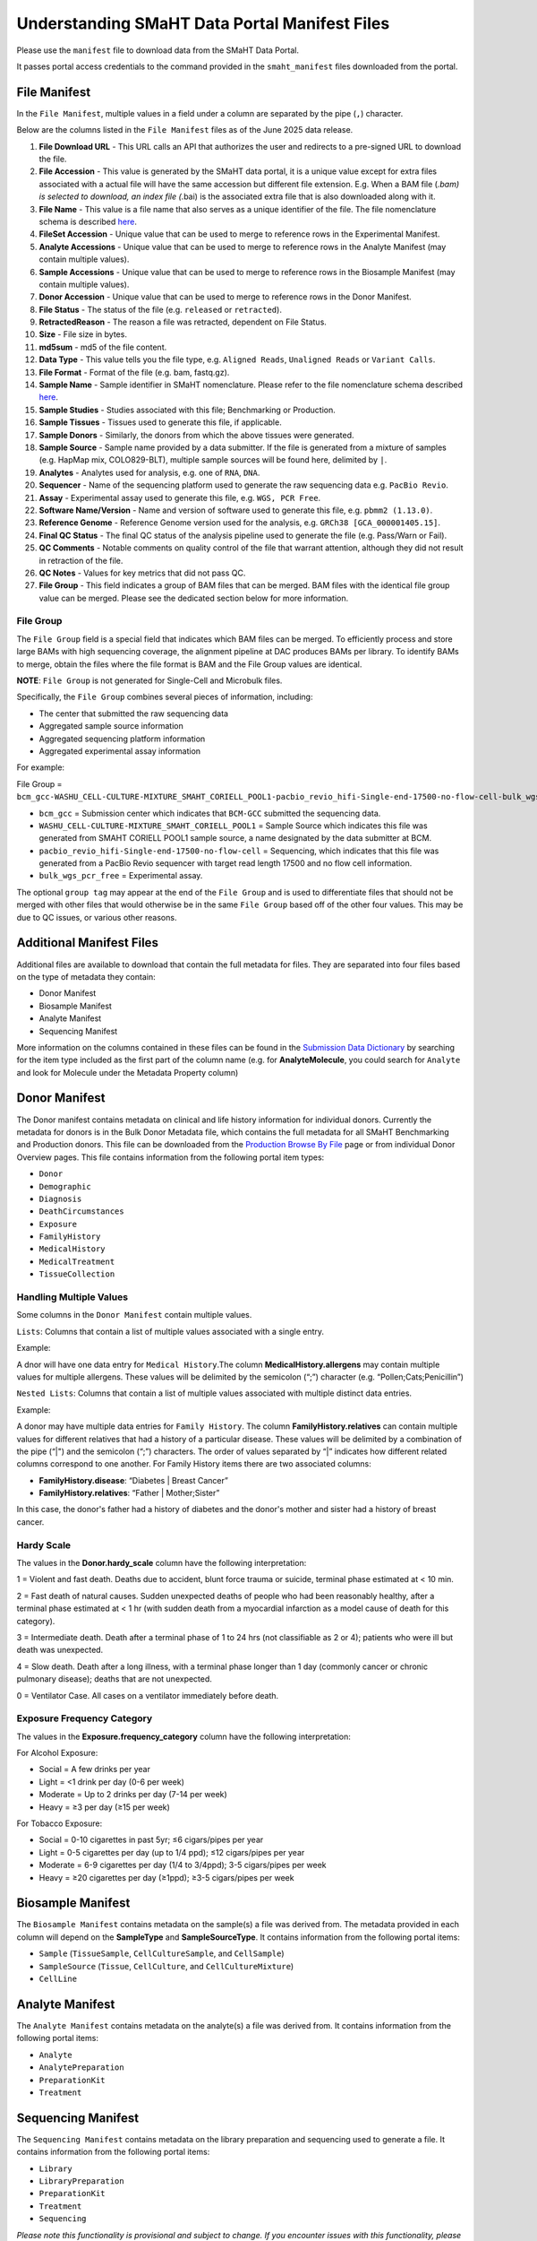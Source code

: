 ==============================================
Understanding SMaHT Data Portal Manifest Files
==============================================

Please use the ``manifest`` file to download data from the SMaHT Data Portal.

It passes portal access credentials to the command provided in the ``smaht_manifest`` files downloaded from the portal.

-------------
File Manifest
-------------

In the ``File Manifest``, multiple values in a field under a column are separated by the pipe (``,``) character.

Below are the columns listed in the ``File Manifest`` files as of the June 2025 data release.

#. **File Download URL** - This URL calls an API that authorizes the user and redirects to a pre-signed URL to download the file.

#. **File Accession** - This value is generated by the SMaHT data portal, it is a unique value  except for extra files associated with a actual file will have the same accession but different file extension. E.g. When a BAM file (*.bam) is selected to download, an index file (*.bai) is the associated extra file that is also downloaded along with it.

#. **File Name** - This value is a file name that also serves as a unique identifier of the file. The file nomenclature schema is described `here <https://data.smaht.org/docs/additional-resources/sample-file-nomenclature>`_.

#. **FileSet Accession** - Unique value that can be used to merge to reference rows in the Experimental Manifest.

#. **Analyte Accessions** - Unique value that can be used to merge to reference rows in the Analyte Manifest (may contain multiple values).

#. **Sample Accessions** - Unique value that can be used to merge to reference rows in the Biosample Manifest (may contain multiple values).

#. **Donor Accession** - Unique value that can be used to merge to reference rows in the Donor Manifest.

#. **File Status** - The status of the file (e.g. ``released`` or ``retracted``).

#. **RetractedReason** - The reason a file was retracted, dependent on File Status.

#. **Size** - File size in bytes.

#. **md5sum** - md5 of the file content.

#. **Data Type** - This value tells you the file type, e.g. ``Aligned Reads``, ``Unaligned Reads`` or ``Variant Calls``.

#. **File Format** - Format of the file (e.g. bam, fastq.gz).

#. **Sample Name** - Sample identifier in SMaHT nomenclature. Please refer to the file nomenclature schema described `here <https://data.smaht.org/docs/additional-resources/sample-file-nomenclature>`_.

#. **Sample Studies** - Studies associated with this file; Benchmarking or Production.

#. **Sample Tissues** - Tissues used to generate this file, if applicable.

#. **Sample Donors** - Similarly, the donors from which the above tissues were generated.

#. **Sample Source** - Sample name provided by a data submitter. If the file is generated from a mixture of samples (e.g. HapMap mix, COLO829-BLT), multiple sample sources will be found here, delimited by ``|``.

#. **Analytes** - Analytes used for analysis, e.g. one of ``RNA``, ``DNA``.

#. **Sequencer** - Name of the sequencing platform used to generate the raw sequencing data e.g. ``PacBio Revio``.

#. **Assay** - Experimental assay used to generate this file, e.g. ``WGS, PCR Free``.

#. **Software Name/Version** - Name and version of software used to generate this file, e.g. ``pbmm2 (1.13.0)``.

#. **Reference Genome** - Reference Genome version used for the analysis, e.g. ``GRCh38 [GCA_000001405.15]``.

#. **Final QC Status** - The final QC status of the analysis pipeline used to generate the file (e.g. Pass/Warn or Fail).

#. **QC Comments** - Notable comments on quality control of the file that warrant attention, although they did not result in retraction of the file.

#. **QC Notes** - Values for key metrics that did not pass QC.

#. **File Group** - This field indicates a group of BAM files that can be merged. BAM files with the identical file group value can be merged. Please see the dedicated section below for more information.


File Group
----------

The ``File Group`` field is a special field that indicates which BAM files can be merged. To efficiently process and store large BAMs with high sequencing coverage, the alignment pipeline at DAC produces BAMs per library. To identify BAMs to merge, obtain the files where the file format is BAM and the File Group values are identical.

**NOTE**: ``File Group`` is not generated for Single-Cell and Microbulk files.

Specifically, the ``File Group`` combines several pieces of information, including:

* The center that submitted the raw sequencing data
* Aggregated sample source information
* Aggregated sequencing platform information
* Aggregated experimental assay information

For example:

File Group = ``bcm_gcc-WASHU_CELL-CULTURE-MIXTURE_SMAHT_CORIELL_POOL1-pacbio_revio_hifi-Single-end-17500-no-flow-cell-bulk_wgs_pcr_free``

* ``bcm_gcc`` = Submission center which indicates that ``BCM-GCC`` submitted the sequencing data.
* ``WASHU_CELL-CULTURE-MIXTURE_SMAHT_CORIELL_POOL1`` = Sample Source which indicates this file was generated from SMAHT CORIELL POOL1 sample source, a name designated by the data submitter at BCM.
* ``pacbio_revio_hifi-Single-end-17500-no-flow-cell`` = Sequencing, which indicates that this file was generated from a PacBio Revio sequencer with target read length 17500 and no flow cell information.
* ``bulk_wgs_pcr_free`` = Experimental assay.

The optional ``group tag`` may appear at the end of the ``File Group`` and is used to differentiate files that should not be merged with other files that would otherwise be in the same ``File Group`` based off of the other four values. This may be due to QC issues, or various other reasons.

-------------------------
Additional Manifest Files
-------------------------

Additional files are available to download that contain the full metadata for files. They are separated into four files based on the type of metadata they contain:

* Donor Manifest
* Biosample Manifest
* Analyte Manifest
* Sequencing Manifest

More information on the columns contained in these files can be found in the `Submission Data Dictionary <https://data.smaht.org/docs/submission/submission-data-dictionary>`_ by searching for the item type included as the first part of the column name (e.g. for **AnalyteMolecule**, you could search for ``Analyte`` and look for Molecule under the Metadata Property column)

--------------
Donor Manifest
--------------

The Donor manifest contains metadata on clinical and life history information for individual donors. Currently the metadata for donors is in the Bulk Donor Metadata file, which contains the full metadata for all SMaHT Benchmarking and Production donors. This file can be downloaded from the `Production Browse By File <https://data.smaht.org/browse/?type=File&sample_summary.studies=Production&status=released>`_ page or from individual Donor Overview pages.
This file contains information from the following portal item types:

* ``Donor``
* ``Demographic``
* ``Diagnosis``
* ``DeathCircumstances``
* ``Exposure``
* ``FamilyHistory``
* ``MedicalHistory``
* ``MedicalTreatment``
* ``TissueCollection``


Handling Multiple Values
------------------------

Some columns in the ``Donor Manifest`` contain multiple values.

``Lists``: Columns that contain a list of multiple values associated with a single entry.

Example:

A dnor will have one data entry for ``Medical History``.The column **MedicalHistory.allergens** may contain multiple values for multiple allergens. These values will be delimited by the semicolon (“;”) character (e.g. “Pollen;Cats;Penicillin”)

``Nested Lists``: Columns that contain a list of multiple values associated with multiple distinct data entries.

Example:

A donor may have multiple data entries for ``Family History``. The column **FamilyHistory.relatives** can contain multiple values for different relatives that had a history of a particular disease. These values will be delimited by a combination of the pipe (“\|") and the semicolon (“;”) characters. The order of values separated by “\|” indicates how different related columns correspond to one another. For Family History items there are two associated columns:

* **FamilyHistory.disease**: “Diabetes | Breast Cancer”
* **FamilyHistory.relatives**: “Father | Mother;Sister”

In this case, the donor's father had a history of diabetes and the donor's mother and sister had a history of breast cancer. 


Hardy Scale
-----------

The values in the **Donor.hardy_scale** column have the following interpretation:

1 = Violent and fast death. Deaths due to accident, blunt force trauma or suicide, terminal phase estimated at \< 10 min.

2 = Fast death of natural causes. Sudden unexpected deaths of people who had been reasonably healthy, after a terminal phase estimated at \< 1 hr (with sudden death from a myocardial infarction as a model cause of death for this category).

3 =  Intermediate death. Death after a terminal phase of 1 to 24 hrs (not classifiable as 2 or 4); patients who were ill but death was unexpected.

4 = Slow death. Death after a long illness, with a terminal phase longer than 1 day (commonly cancer or chronic pulmonary disease); deaths that are not unexpected.

0 = Ventilator Case. All cases on a ventilator immediately before death.


Exposure Frequency Category
---------------------------

The values in the **Exposure.frequency_category** column have the following interpretation:

For Alcohol Exposure:

* Social = A few drinks per year
* Light = \<1 drink per day (0-6 per week)
* Moderate = Up to 2 drinks per day (7-14 per week)
* Heavy = ≥3 per day (≥15 per week)

For Tobacco Exposure:

* Social = 0-10 cigarettes in past 5yr; ≤6 cigars/pipes per year
* Light = 0-5 cigarettes per day (up to 1/4 ppd); ≤12 cigars/pipes per year
* Moderate = 6-9 cigarettes per day (1/4 to 3/4ppd); 3-5 cigars/pipes per week
* Heavy = ≥20 cigarettes per day (≥1ppd); ≥3-5 cigars/pipes per week


------------------
Biosample Manifest
------------------

The ``Biosample Manifest`` contains metadata on the sample(s) a file was derived from.
The metadata provided in each column will depend on the **SampleType** and **SampleSourceType**.
It contains information from the following portal items:

* ``Sample`` (``TissueSample``, ``CellCultureSample``, and ``CellSample``)
* ``SampleSource`` (``Tissue``, ``CellCulture``, and ``CellCultureMixture``)
* ``CellLine``


----------------
Analyte Manifest
----------------

The ``Analyte Manifest`` contains metadata on the analyte(s) a file was derived from.
It contains information from the following portal items:

* ``Analyte``
* ``AnalytePreparation``
* ``PreparationKit``
* ``Treatment``


-------------------
Sequencing Manifest
-------------------

The ``Sequencing Manifest`` contains metadata on the library preparation and sequencing used to generate a file.
It contains information from the following portal items:

* ``Library``
* ``LibraryPreparation``
* ``PreparationKit``
* ``Treatment``
* ``Sequencing``


*Please note this functionality is provisional and subject to change. If you encounter issues with this functionality, please report it to DAC!*
